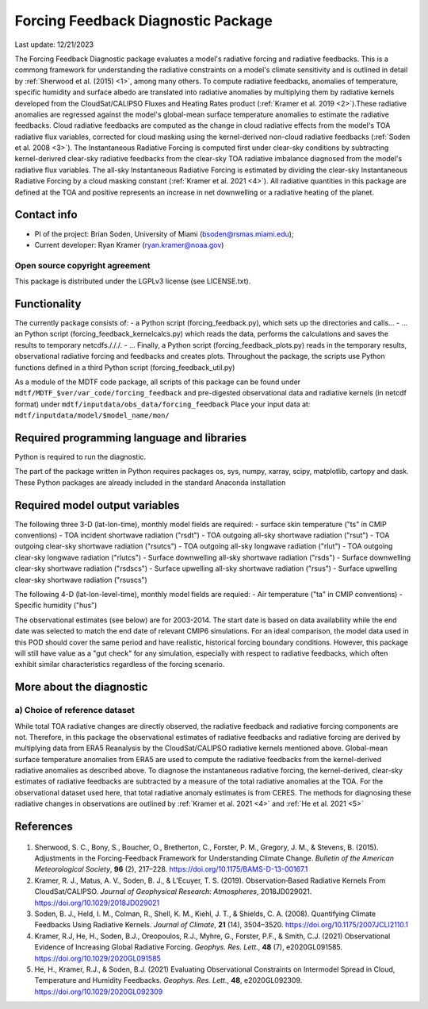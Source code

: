 Forcing Feedback Diagnostic Package
============================================================
Last update: 12/21/2023

The Forcing Feedback Diagnostic package evaluates a model's radiative forcing and radiative feedbacks. This is a commong framework for understanding the radiative constraints on a model's climate sensitivity and is outlined in detail by :ref:`Sherwood et al. (2015) <1>`, among many others. To compute radiative feedbacks, anomalies of temperature, specific humidity and surface albedo are translated into radiative anomalies by multiplying them by radiative kernels developed from the CloudSat/CALIPSO Fluxes and Heating Rates product (:ref:`Kramer et al. 2019 <2>`).These radiative anomalies are regressed against the model's global-mean surface temperature anomalies to estimate the radiative feedbacks. Cloud radiative feedbacks are computed as the change in cloud radiative effects from the model's TOA radiative flux variables, corrected for cloud masking using the kernel-derived non-cloud radiative feedbacks (:ref:`Soden et al. 2008 <3>`).  The Instantaneous Radiative Forcing is computed first under clear-sky conditions by subtracting kernel-derivred clear-sky radiative feedbacks from the clear-sky TOA radiative imbalance diagnosed from the model's radiative flux variables. The all-sky Instantaneous Radiative Forcing is estimated by dividing the clear-sky Instantaneous Radiative Forcing by a cloud masking constant (:ref:`Kramer et al. 2021 <4>`). All radiative quantities in this package are defined at the TOA and positive represents an increase in net downwelling or a radiative heating of the planet.


Contact info
------------

- PI of the project: Brian Soden, University of Miami (bsoden@rsmas.miami.edu);
- Current developer: Ryan Kramer (ryan.kramer@noaa.gov)

Open source copyright agreement
^^^^^^^^^^^^^^^^^^^^^^^^^^^^^^^

This package is distributed under the LGPLv3 license (see LICENSE.txt).

Functionality
-------------

The currently package consists of:
- a Python script (forcing_feedback.py), which sets up the directories and calls\.\.\.
- \.\.\. an Python script (forcing_feedback_kernelcalcs.py) which reads the data, performs the calculations and saves the results to temporary netcdfs./././.
- \.\.\. Finally, a Python script (forcing_feedback_plots.py) reads in the temporary results, observational radiative forcing and feedbacks and creates plots.  Throughout the package, the scripts use Python functions defined in a third Python script (forcing_feedback_util.py)

As a module of the MDTF code package, all scripts of this package can be found
under ``mdtf/MDTF_$ver/var_code/forcing_feedback``
and pre-digested observational data and radiative kernels (in netcdf format) under ``mdtf/inputdata/obs_data/forcing_feedback``
Place your input data at: ``mdtf/inputdata/model/$model_name/mon/``

Required programming language and libraries
-------------------------------------------

Python is required to run the diagnostic.

The part of the package written in Python requires packages os, sys, numpy, xarray, scipy, matplotlib, cartopy and dask. These Python packages are already included in the standard Anaconda installation 

Required model output variables
-------------------------------

The following three 3-D (lat-lon-time), monthly model fields are required:
- surface skin temperature ("ts" in CMIP conventions)
- TOA incident shortwave radiation ("rsdt")
- TOA outgoing all-sky shortwave radiation ("rsut")
- TOA outgoing clear-sky shortwave radiation ("rsutcs")
- TOA outgoing all-sky longwave radiation ("rlut")
- TOA outgoing clear-sky longwave radiation ("rlutcs")
- Surface downwelling all-sky shortwave radiation ("rsds")
- Surface downwelling clear-sky shortwave radiation ("rsdscs")
- Surface upwelling all-sky shortwave radiation ("rsus")
- Surface upwelling clear-sky shortwave radiation ("rsuscs")

The following 4-D (lat-lon-level-time), monthly model fields are requied:
- Air temperature ("ta" in CMIP conventions)
- Specific humidity ("hus")

The observational estimates (see below) are for 2003-2014. The start date is based on data availability while the end date was selected to match the end date of relevant CMIP6 simulations. For an ideal comparison, the model data used in this POD should cover the same period and have realistic, historical forcing boundary conditions. However, this package will still have value as a "gut check" for any simulation, especially with respect to radiative feedbacks, which often exhibit similar characteristics regardless of the forcing scenario.




More about the diagnostic
-------------------------

a) Choice of reference dataset
^^^^^^^^^^^^^^^^^^^^^^^^^^^^^^

While total TOA radiative changes are directly observed, the radiative feedback and radiative forcing components are not. Therefore, in this package the observational estimates of radiative feedbacks and radiative forcing are derived by multiplying data from ERA5 Reanalysis by the CloudSat/CALIPSO radiative kernels mentioned above. Global-mean surface temperature anomalies from ERA5 are used to compute the radiative feedbacks from the kernel-derived radiative anomalies as described above. To diagnose the instantaneous radiative forcing, the kernel-derived, clear-sky estimates of radiative feedbacks are subtracted by a measure of  the total radiative anomalies at the TOA. For the observational dataset used here, that total radiative anomaly estimates is from CERES. The methods for diagnosing these radiative changes in observations are outlined by :ref:`Kramer et al. 2021 <4>` and :ref:`He et al. 2021 <5>`

References
----------

   .. _1:

1. Sherwood, S. C., Bony, S., Boucher, O., Bretherton, C., Forster, P. M., Gregory, J. M., & Stevens, B. (2015). Adjustments in the Forcing-Feedback Framework for Understanding Climate Change. *Bulletin of the American Meteorological Society*, **96** (2), 217–228. https://doi.org/10.1175/BAMS-D-13-00167.1

   .. _2:

2. Kramer, R. J., Matus, A. V., Soden, B. J., & L’Ecuyer, T. S. (2019). Observation‐Based Radiative Kernels From CloudSat/CALIPSO. *Journal of Geophysical Research: Atmospheres*, 2018JD029021. https://doi.org/10.1029/2018JD029021

   .. _3:

3. Soden, B. J., Held, I. M., Colman, R., Shell, K. M., Kiehl, J. T., & Shields, C. A. (2008). Quantifying Climate Feedbacks Using Radiative Kernels. *Journal of Climate*, **21** (14), 3504–3520. https://doi.org/10.1175/2007JCLI2110.1

   .. _4:

4. Kramer, R.J, He, H., Soden, B.J., Oreopoulos, R.J., Myhre, G., Forster, P.F., & Smith, C.J. (2021) Observational Evidence of Increasing Global Radiative Forcing. *Geophys. Res. Lett.*, **48** (7), e2020GL091585. https://doi.org/10.1029/2020GL091585

   .. _5:

5. He, H., Kramer, R.J., & Soden, B.J. (2021) Evaluating Observational Constraints on Intermodel Spread in Cloud, Temperature and Humidity Feedbacks. *Geophys. Res. Lett.*, **48**, e2020GL092309. https://doi.org/10.1029/2020GL092309

